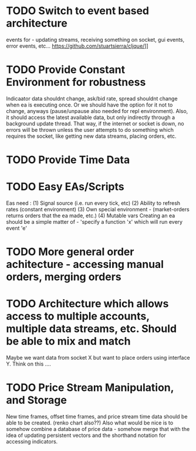 * TODO Switch to event based architecture
  events for - updating streams, receiving something on socket, gui events, error events, etc...
  https://github.com/stuartsierra/cljque/]]
* TODO Provide Constant Environment for robustness 
Indicaator data shouldnt change, ask/bid rate, spread shouldnt change when ea is executing once. Or we should have the option
for it not to change, anyways (pause/unpause also needed for repl environment). Also, it should access the latest available data, but only indirectly through a background update thread.
That way, if the internet or socket is down, no errors will be thrown unless the user attempts to do something which requires the socket,
like getting new data streams, placing orders, etc. 
* TODO Provide Time Data 
* TODO Easy EAs/Scripts
Eas need :
(1) Signal source (i.e. run every tick, etc)
(2) Ability to refresh rates (constant environment)
(3) Own special environment - (market-orders returns orders that the ea made, etc.)
(4) Mutable vars
Creating an ea should be a simple matter of - 
'specify a function 'x' which will run every event 'e'
* TODO More general order achitecture - accessing manual orders, merging orders
* TODO Architecture which allows access to multiple accounts, multiple data streams, etc. Should be able to mix and match 
Maybe we want data from socket X but want to place orders using interface Y. Think on this ....
* TODO Price Stream Manipulation, and Storage
New time frames, offset time frames, and price stream time data should be able to be created. (renko chart also??)
Also what would be nice is to somehow combine a database of price data - somehow merge that with the idea of updating persistent
vectors and the shorthand notation for accessing indicators. 


